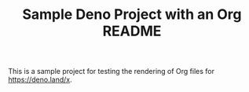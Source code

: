 #+TITLE: Sample Deno Project with an Org README

This is a sample project for testing the rendering of Org
files for [[https://deno.land/x]].

